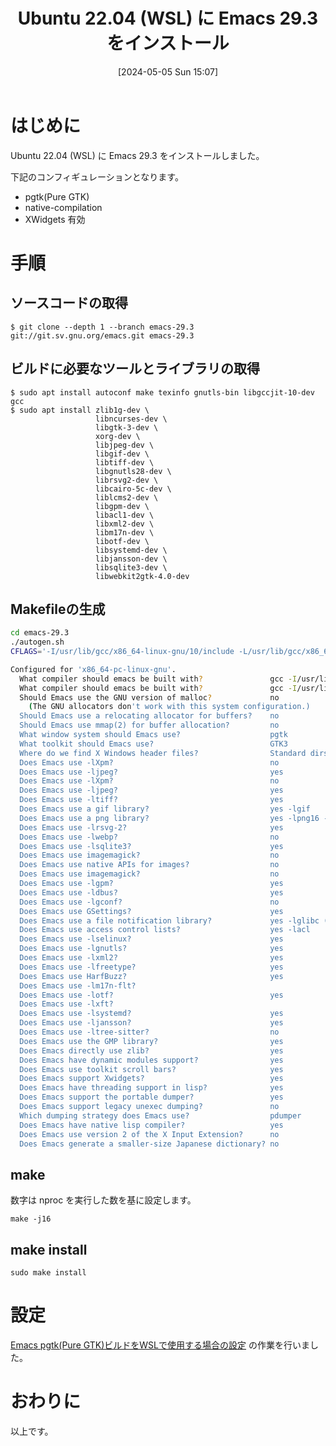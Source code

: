 #+BLOG: wurly-blog
#+POSTID: 1297
#+ORG2BLOG:
#+DATE: [2024-05-05 Sun 15:07]
#+OPTIONS: toc:nil num:nil todo:nil pri:nil tags:nil ^:nil
#+CATEGORY: Emacs
#+TAGS: 
#+DESCRIPTION:
#+TITLE: Ubuntu 22.04 (WSL) に Emacs 29.3 をインストール

* はじめに

Ubuntu 22.04 (WSL) に Emacs 29.3 をインストールしました。

# file:images/1121_01.jpg

下記のコンフィギュレーションとなります。

 - pgtk(Pure GTK)
 - native-compilation
 - XWidgets 有効

* 手順

** ソースコードの取得

#+begin_src 
$ git clone --depth 1 --branch emacs-29.3 git://git.sv.gnu.org/emacs.git emacs-29.3
#+end_src

** ビルドに必要なツールとライブラリの取得

#+begin_src 
$ sudo apt install autoconf make texinfo gnutls-bin libgccjit-10-dev gcc
$ sudo apt install zlib1g-dev \
                   libncurses-dev \
                   libgtk-3-dev \
                   xorg-dev \
                   libjpeg-dev \
                   libgif-dev \
                   libtiff-dev \
                   libgnutls28-dev \
                   librsvg2-dev \
                   libcairo-5c-dev \
                   liblcms2-dev \
                   libgpm-dev \
                   libacl1-dev \
                   libxml2-dev \
                   libm17n-dev \
                   libotf-dev \
                   libsystemd-dev \
                   libjansson-dev \
                   libsqlite3-dev \
                   libwebkit2gtk-4.0-dev
#+end_src

** Makefileの生成

#+begin_src bash
cd emacs-29.3
./autogen.sh
CFLAGS='-I/usr/lib/gcc/x86_64-linux-gnu/10/include -L/usr/lib/gcc/x86_64-linux-gnu/10' ./configure --with-pgtk --with-native-compilation --without-pop --with-mailutils --with-xwidgets
#+end_src

#+begin_src bash
Configured for 'x86_64-pc-linux-gnu'.
  What compiler should emacs be built with?               gcc -I/usr/lib/gcc/x86_64-linux-gnu/10/include -L/usr/lib/gcc/x86_64-linux-gnu/10 -O
  What compiler should emacs be built with?               gcc -I/usr/lib/gcc/x86_64-linux-gnu/10/include -L/usr/lib/gcc/x86_64-linux-gnu/10 -O
  Should Emacs use the GNU version of malloc?             no
    (The GNU allocators don't work with this system configuration.)
  Should Emacs use a relocating allocator for buffers?    no
  Should Emacs use mmap(2) for buffer allocation?         no
  What window system should Emacs use?                    pgtk
  What toolkit should Emacs use?                          GTK3
  Where do we find X Windows header files?                Standard dirs
  Does Emacs use -lXpm?                                   no
  Does Emacs use -ljpeg?                                  yes
  Does Emacs use -lXpm?                                   no
  Does Emacs use -ljpeg?                                  yes
  Does Emacs use -ltiff?                                  yes
  Does Emacs use a gif library?                           yes -lgif
  Does Emacs use a png library?                           yes -lpng16 -lz
  Does Emacs use -lrsvg-2?                                yes
  Does Emacs use -lwebp?                                  no
  Does Emacs use -lsqlite3?                               yes
  Does Emacs use imagemagick?                             no
  Does Emacs use native APIs for images?                  no
  Does Emacs use imagemagick?                             no
  Does Emacs use -lgpm?                                   yes
  Does Emacs use -ldbus?                                  yes
  Does Emacs use -lgconf?                                 no
  Does Emacs use GSettings?                               yes
  Does Emacs use a file notification library?             yes -lglibc (inotify)
  Does Emacs use access control lists?                    yes -lacl
  Does Emacs use -lselinux?                               yes
  Does Emacs use -lgnutls?                                yes
  Does Emacs use -lxml2?                                  yes
  Does Emacs use -lfreetype?                              yes
  Does Emacs use HarfBuzz?                                yes
  Does Emacs use -lm17n-flt?                              
  Does Emacs use -lotf?                                   yes
  Does Emacs use -lxft?                                   
  Does Emacs use -lsystemd?                               yes
  Does Emacs use -ljansson?                               yes
  Does Emacs use -ltree-sitter?                           no
  Does Emacs use the GMP library?                         yes
  Does Emacs directly use zlib?                           yes
  Does Emacs have dynamic modules support?                yes
  Does Emacs use toolkit scroll bars?                     yes
  Does Emacs support Xwidgets?                            yes
  Does Emacs have threading support in lisp?              yes
  Does Emacs support the portable dumper?                 yes
  Does Emacs support legacy unexec dumping?               no
  Which dumping strategy does Emacs use?                  pdumper
  Does Emacs have native lisp compiler?                   yes
  Does Emacs use version 2 of the X Input Extension?      no
  Does Emacs generate a smaller-size Japanese dictionary? no
#+end_src

** make

数字は nproc を実行した数を基に設定します。

#+begin_src 
make -j16
#+end_src

# Available configurations
# Core i5-1235U, 32GB Memory, NVMe SSD 環境
# Core i7-10700F, 16GB Memory, NVMe SSD 環境

# 15:43-45
# (参考)Core i7-10700F, 16GB Memory, NVMe SSD 環境で16コア並列ビルドで、約2分でビルドできました。

** make install

#+begin_src 
sudo make install
#+end_src

* 設定

[[./?p=1300][Emacs pgtk(Pure GTK)ビルドをWSLで使用する場合の設定]] の作業を行いました。

* おわりに

以上です。
